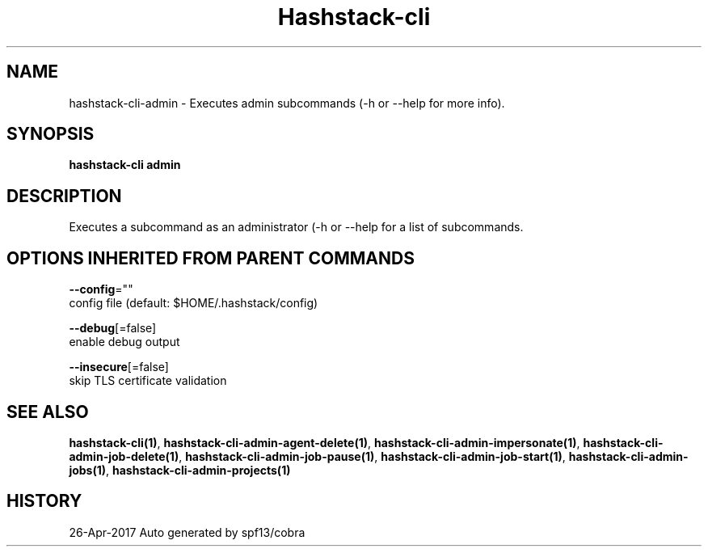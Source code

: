 .TH "Hashstack-cli" "1" "Apr 2017" "Auto generated by spf13/cobra" "" 
.nh
.ad l


.SH NAME
.PP
hashstack\-cli\-admin \- Executes admin subcommands (\-h or \-\-help for more info).


.SH SYNOPSIS
.PP
\fBhashstack\-cli admin\fP


.SH DESCRIPTION
.PP
Executes a subcommand as an administrator (\-h or \-\-help for a list of subcommands.


.SH OPTIONS INHERITED FROM PARENT COMMANDS
.PP
\fB\-\-config\fP=""
    config file (default: $HOME/.hashstack/config)

.PP
\fB\-\-debug\fP[=false]
    enable debug output

.PP
\fB\-\-insecure\fP[=false]
    skip TLS certificate validation


.SH SEE ALSO
.PP
\fBhashstack\-cli(1)\fP, \fBhashstack\-cli\-admin\-agent\-delete(1)\fP, \fBhashstack\-cli\-admin\-impersonate(1)\fP, \fBhashstack\-cli\-admin\-job\-delete(1)\fP, \fBhashstack\-cli\-admin\-job\-pause(1)\fP, \fBhashstack\-cli\-admin\-job\-start(1)\fP, \fBhashstack\-cli\-admin\-jobs(1)\fP, \fBhashstack\-cli\-admin\-projects(1)\fP


.SH HISTORY
.PP
26\-Apr\-2017 Auto generated by spf13/cobra
